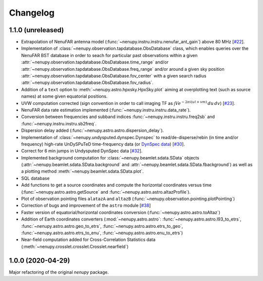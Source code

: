 Changelog
=========

1.1.0 (unreleased)
^^^^^^^^^^^^^^^^^^

* Extrapolation of NenuFAR antenna model (:func:`~nenupy.instru.instru.nenufar_ant_gain`) above 80 MHz [`#22 <https://github.com/AlanLoh/nenupy/issues/22>`_].
* Implementation of :class:`~nenupy.observation.tapdatabase.ObsDatabase` class, which enables queries over the NenuFAR BST database in order to seach for particular past observations within a given :attr:`~nenupy.observation.tapdatabase.ObsDatabase.time_range` and/or :attr:`~nenupy.observation.tapdatabase.ObsDatabase.freq_range` and/or around a given sky position :attr:`~nenupy.observation.tapdatabase.ObsDatabase.fov_center` with a given search radius :attr:`~nenupy.observation.tapdatabase.ObsDatabase.fov_radius`.
* Addition of a ``text`` option to :meth:`~nenupy.astro.hpxsky.HpxSky.plot` aiming at overplotting text (such as source names) at some given equatorial positions.
* UVW computation corrected (sign convention in order to call imaging TF as :math:`\int V e^{-2\pi i (ul + vm)}\, du\, dv`) [`#23 <https://github.com/AlanLoh/nenupy/issues/23>`_].
* NenuFAR data rate estimation implemented (:func:`~nenupy.instru.instru.data_rate`).
* Conversion between frequencies and subband indices :func:`~nenupy.instru.instru.freq2sb` and :func:`~nenupy.instru.instru.sb2freq`.
* Dispersion delay added (:func:`~nenupy.astro.astro.dispersion_delay`).
* Implementation of :class:`~nenupy.undysputed.dynspec.Dynspec` to read/de-disperse/rebin (in time and/or frequency) high-rate UnDySPuTeD time-frequency data (or `DynSpec data <https://nenufar.obs-nancay.fr/en/astronomer/#data-products>`_) [`#30 <https://github.com/AlanLoh/nenupy/issues/30>`_].
* Correct for 6 min jumps in Undysputed DynSpec data [`#32 <https://github.com/AlanLoh/nenupy/issues/32>`_].
* Implemented background computation for :class:`~nenupy.beamlet.sdata.SData` objects (:attr:`~nenupy.beamlet.sdata.SData.background` and :attr:`~nenupy.beamlet.sdata.SData.fbackground`) as well as a plotting method :meth:`~nenupy.beamlet.sdata.SData.plot`.
* SQL database
* Add functions to get a source coordinates and compute the horizontal coordinates versus time (:func:`~nenupy.astro.astro.getSource` and :func:`~nenupy.astro.astro.altazProfile`).
* Plot of observation pointing files ``alatazA`` and ``altazB`` (:func:`~nenupy.observation.pointing.plotPointing`)
* Correction of bugs and improvement of the ``astro`` module [`#38 <https://github.com/AlanLoh/nenupy/issues/38>`_]
* Faster version of equatorial/horizontal coordinates conversion (:func:`~nenupy.astro.astro.toAltaz`)
* Addition of Earth coordinates converters (:mod:`~nenupy.astro.astro`: :func:`~nenupy.astro.astro.l93_to_etrs`, :func:`~nenupy.astro.astro.geo_to_etrs`, :func:`~nenupy.astro.astro.etrs_to_geo`, :func:`~nenupy.astro.astro.etrs_to_enu`, :func:`~nenupy.astro.astro.enu_to_etrs`)
* Near-field computation added for Cross-Correlation Statistics data (:meth:`~nenupy.crosslet.crosslet.Crosslet.nearfield`)


1.0.0 (2020-04-29)
^^^^^^^^^^^^^^^^^^

Major refactoring of the original `nenupy` package.